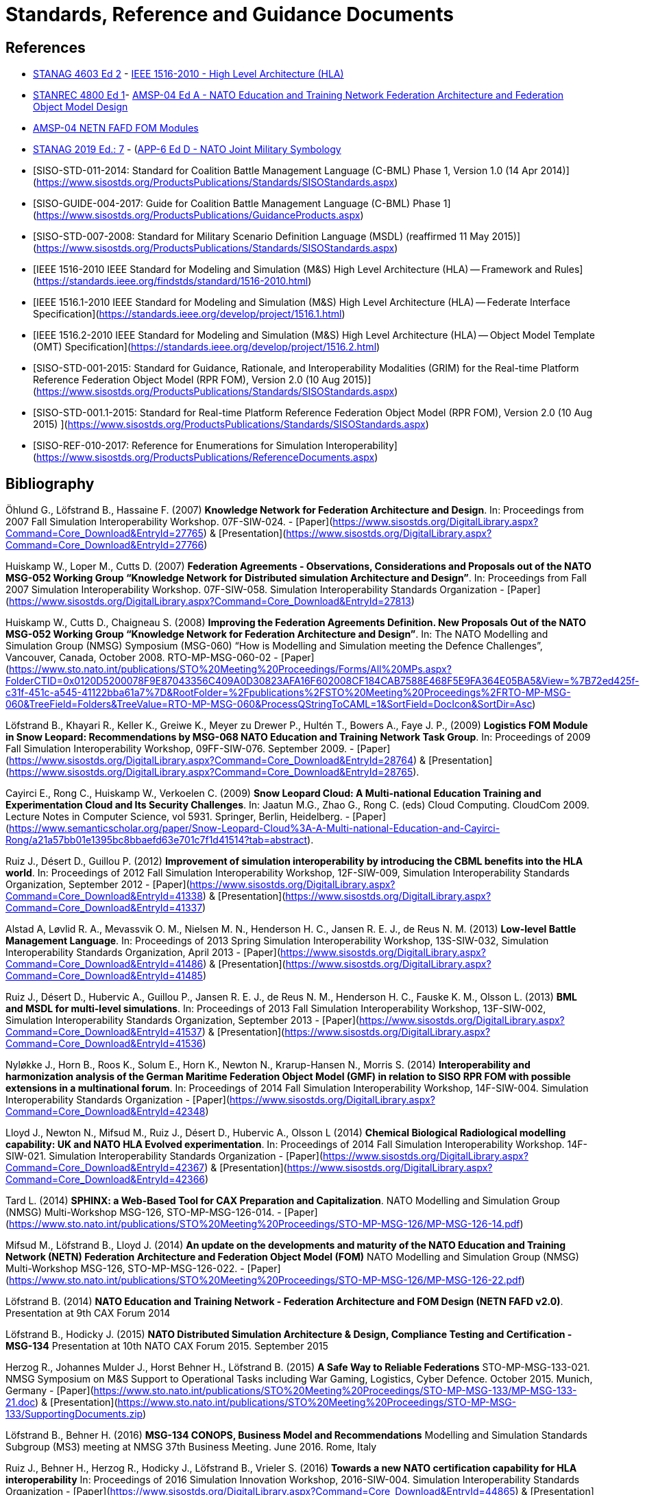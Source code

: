 = Standards, Reference and Guidance Documents

== References
 * https://nso.nato.int/nso/nsdd/stanagdetails.html?idCover=8285&LA=EN[STANAG 4603 Ed 2] - https://standards.ieee.org/findstds/standard/1516-2010.html[IEEE 1516-2010 - High Level Architecture (HLA)]
 * https://nso.nato.int/nso/nsdd/stanrecdetails.html?idCover=8834[STANREC 4800 Ed 1]- https://nso.nato.int/nso/nsdd/APdetails.html?APNo=2268&LA=EN[AMSP-04 Ed A - NATO Education and Training Network Federation Architecture and Federation Object Model Design]
 	* https://www.sto.nato.int/pages/natostandards.aspx[AMSP-04 NETN FAFD FOM Modules]
 * https://nso.nato.int/nso/nsdd/stanagdetails.html?idCover=8552&LA=EN[STANAG 2019 Ed.: 7] - (https://nso.nato.int/nso/nsdd/apdetails.html?APNo=1912[APP-6 Ed D - NATO Joint Military Symbology]
 * [SISO-STD-011-2014: Standard for Coalition Battle Management Language (C-BML) Phase 1, Version 1.0 (14 Apr 2014)](https://www.sisostds.org/ProductsPublications/Standards/SISOStandards.aspx)
 * [SISO-GUIDE-004-2017: Guide for Coalition Battle Management Language (C-BML) Phase 1](https://www.sisostds.org/ProductsPublications/GuidanceProducts.aspx)
 * [SISO-STD-007-2008: Standard for Military Scenario Definition Language (MSDL) (reaffirmed 11 May 2015)](https://www.sisostds.org/ProductsPublications/Standards/SISOStandards.aspx)
 * [IEEE 1516-2010 IEEE Standard for Modeling and Simulation (M&S) High Level Architecture (HLA) -- Framework and Rules](https://standards.ieee.org/findstds/standard/1516-2010.html)
 * [IEEE 1516.1-2010  IEEE Standard for Modeling and Simulation (M&S) High Level Architecture (HLA) -- Federate Interface Specification](https://standards.ieee.org/develop/project/1516.1.html)
 * [IEEE 1516.2-2010  IEEE Standard for Modeling and Simulation (M&S) High Level Architecture (HLA) -- Object Model Template (OMT) Specification](https://standards.ieee.org/develop/project/1516.2.html)
 * [SISO-STD-001-2015: Standard for Guidance, Rationale, and Interoperability Modalities (GRIM) for the Real-time Platform Reference Federation Object Model (RPR FOM), Version 2.0 (10 Aug 2015)](https://www.sisostds.org/ProductsPublications/Standards/SISOStandards.aspx)
 * [SISO-STD-001.1-2015: Standard for Real-time Platform Reference Federation Object Model (RPR FOM), Version 2.0 (10 Aug 2015) ](https://www.sisostds.org/ProductsPublications/Standards/SISOStandards.aspx)
 * [SISO-REF-010-2017: Reference for Enumerations for Simulation Interoperability](https://www.sisostds.org/ProductsPublications/ReferenceDocuments.aspx)

== Bibliography

Öhlund G., Löfstrand B., Hassaine F. (2007) **Knowledge Network for Federation Architecture and Design**. In: Proceedings from 2007 Fall Simulation Interoperability Workshop. 07F-SIW-024. - [Paper](https://www.sisostds.org/DigitalLibrary.aspx?Command=Core_Download&EntryId=27765) & [Presentation](https://www.sisostds.org/DigitalLibrary.aspx?Command=Core_Download&EntryId=27766)

Huiskamp W., Loper M., Cutts D. (2007) **Federation Agreements - Observations, Considerations and Proposals out of the NATO MSG-052 Working Group “Knowledge Network for Distributed simulation Architecture and Design”**. In: Proceedings from Fall 2007 Simulation Interoperability Workshop. 07F-SIW-058. Simulation Interoperability Standards Organization - [Paper](https://www.sisostds.org/DigitalLibrary.aspx?Command=Core_Download&EntryId=27813)

Huiskamp W., Cutts D., Chaigneau S. (2008) **Improving the Federation Agreements Definition. New Proposals Out of the NATO MSG-052 Working Group “Knowledge Network for Federation Architecture and Design”**. In: The NATO Modelling and Simulation Group (NMSG) Symposium (MSG-060) “How is Modelling and Simulation meeting the Defence Challenges”, Vancouver, Canada, October 2008. RTO-MP-MSG-060-02 - [Paper](https://www.sto.nato.int/publications/STO%20Meeting%20Proceedings/Forms/All%20MPs.aspx?FolderCTID=0x0120D5200078F9E87043356C409A0D30823AFA16F602008CF184CAB7588E468F5E9FA364E05BA5&View=%7B72ed425f-c31f-451c-a545-41122bba61a7%7D&RootFolder=%2Fpublications%2FSTO%20Meeting%20Proceedings%2FRTO-MP-MSG-060&TreeField=Folders&TreeValue=RTO-MP-MSG-060&ProcessQStringToCAML=1&SortField=DocIcon&SortDir=Asc)

Löfstrand B., Khayari R., Keller K., Greiwe K., Meyer zu Drewer P., Hultén T., Bowers A., Faye J. P., (2009) **Logistics FOM Module in Snow Leopard: Recommendations by MSG-068 NATO Education and Training Network Task Group**. In: Proceedings of 2009 Fall Simulation Interoperability Workshop, 09FF-SIW-076. September 2009. - [Paper](https://www.sisostds.org/DigitalLibrary.aspx?Command=Core_Download&EntryId=28764) & [Presentation](https://www.sisostds.org/DigitalLibrary.aspx?Command=Core_Download&EntryId=28765).

Cayirci E., Rong C., Huiskamp W., Verkoelen C. (2009) **Snow Leopard Cloud: A Multi-national Education Training and Experimentation Cloud and Its Security Challenges**. In: Jaatun M.G., Zhao G., Rong C. (eds) Cloud Computing. CloudCom 2009. Lecture Notes in Computer Science, vol 5931. Springer, Berlin, Heidelberg. - [Paper](https://www.semanticscholar.org/paper/Snow-Leopard-Cloud%3A-A-Multi-national-Education-and-Cayirci-Rong/a21a57bb01e1395bc8bbaefd63e701c7f1d41514?tab=abstract).

Ruiz J., Désert D., Guillou P. (2012) **Improvement of simulation interoperability by introducing the CBML benefits into the HLA world**. In: Proceedings of 2012 Fall Simulation Interoperability Workshop, 12F-SIW-009, Simulation Interoperability Standards Organization, September 2012 - [Paper](https://www.sisostds.org/DigitalLibrary.aspx?Command=Core_Download&EntryId=41338)
& [Presentation](https://www.sisostds.org/DigitalLibrary.aspx?Command=Core_Download&EntryId=41337)

Alstad A, Løvlid R. A., Mevassvik O. M., Nielsen M. N., Henderson H. C., Jansen R. E. J., de Reus N. M. (2013) **Low-level Battle Management Language**. In: Proceedings of 2013 Spring Simulation Interoperability Workshop, 13S-SIW-032, Simulation Interoperability Standards Organization, April 2013 - [Paper](https://www.sisostds.org/DigitalLibrary.aspx?Command=Core_Download&EntryId=41486) & [Presentation](https://www.sisostds.org/DigitalLibrary.aspx?Command=Core_Download&EntryId=41485)

Ruiz J., Désert D., Hubervic A., Guillou P., Jansen R. E. J., de Reus N. M., Henderson H. C., Fauske K. M., Olsson L. (2013) **BML and MSDL for multi-level simulations**. In: Proceedings of 2013 Fall Simulation Interoperability Workshop, 13F-SIW-002, Simulation Interoperability Standards Organization, September 2013 - [Paper](https://www.sisostds.org/DigitalLibrary.aspx?Command=Core_Download&EntryId=41537) & [Presentation](https://www.sisostds.org/DigitalLibrary.aspx?Command=Core_Download&EntryId=41536)

Nyløkke J., Horn B., Roos K., Solum E., Horn K., Newton N., Krarup-Hansen N., Morris S. (2014) **Interoperability and harmonization analysis of the German Maritime Federation Object Model (GMF) in relation to SISO RPR FOM with possible extensions in a multinational forum**. In: Proceedings of 2014 Fall Simulation Interoperability Workshop, 14F-SIW-004. Simulation Interoperability Standards Organization - [Paper](https://www.sisostds.org/DigitalLibrary.aspx?Command=Core_Download&EntryId=42348)

Lloyd J., Newton N., Mifsud M., Ruiz J., Désert D., Hubervic A., Olsson L (2014) **Chemical Biological Radiological modelling capability: UK and NATO HLA Evolved experimentation**. In: Proceedings of 2014 Fall Simulation Interoperability Workshop. 14F-SIW-021. Simulation Interoperability Standards Organization - [Paper](https://www.sisostds.org/DigitalLibrary.aspx?Command=Core_Download&EntryId=42367) & [Presentation](https://www.sisostds.org/DigitalLibrary.aspx?Command=Core_Download&EntryId=42366)

Tard L. (2014) **SPHINX: a Web-Based Tool for CAX Preparation and Capitalization**. NATO Modelling and Simulation Group (NMSG) Multi-Workshop MSG-126, STO-MP-MSG-126-014. - [Paper](https://www.sto.nato.int/publications/STO%20Meeting%20Proceedings/STO-MP-MSG-126/MP-MSG-126-14.pdf)

Mifsud M., Löfstrand B., Lloyd J. (2014) **An update on the developments and maturity of the NATO Education and Training Network (NETN) Federation Architecture and Federation Object Model (FOM)** NATO Modelling and Simulation Group (NMSG) Multi-Workshop MSG-126, STO-MP-MSG-126-022. - [Paper](https://www.sto.nato.int/publications/STO%20Meeting%20Proceedings/STO-MP-MSG-126/MP-MSG-126-22.pdf)

Löfstrand B. (2014) **NATO Education and Training Network - Federation Architecture and FOM Design (NETN FAFD v2.0)**. Presentation at 9th CAX Forum 2014

Löfstrand B., Hodicky J. (2015) **NATO Distributed Simulation Architecture & Design, Compliance Testing and Certification - MSG-134** Presentation at 10th NATO CAX Forum 2015. September 2015

Herzog R., Johannes Mulder J., Horst Behner H., Löfstrand B. (2015) **A Safe Way to Reliable Federations** STO-MP-MSG-133-021. NMSG Symposium on M&S Support to Operational Tasks including War Gaming, Logistics, Cyber Defence. October 2015. Munich, Germany - [Paper](https://www.sto.nato.int/publications/STO%20Meeting%20Proceedings/STO-MP-MSG-133/MP-MSG-133-21.doc) & [Presentation](https://www.sto.nato.int/publications/STO%20Meeting%20Proceedings/STO-MP-MSG-133/SupportingDocuments.zip)

Löfstrand B., Behner H. (2016) **MSG-134 CONOPS, Business Model and Recommendations** Modelling and Simulation Standards Subgroup (MS3) meeting at NMSG 37th Business Meeting. June 2016. Rome, Italy

Ruiz J., Behner H., Herzog R., Hodicky J., Löfstrand B., Vrieler S. (2016) **Towards a new NATO certification capability for HLA interoperability** In: Proceedings of 2016 Simulation Innovation Workshop, 2016-SIW-004. Simulation Interoperability Standards Organization - [Paper](https://www.sisostds.org/DigitalLibrary.aspx?Command=Core_Download&EntryId=44865) & [Presentation](https://www.sisostds.org/DigitalLibrary.aspx?Command=Core_Download&EntryId=44966)

Jan Hodicky J., Stefan Vrieler S. (2017) **Establishment of HLA compliance certification within NATO** SISO Seminar at ITEC 2017. May 2017. Rotterdam, Netherlands

Behner H., Löfstrand B. (2017) **The New HLA Certification Process in NATO** MSG-149 Symposium on M&S Technologies and Standards for Enabling Alliance Interoperability and Pervasive M&S Applications. MP-MSG-149-19. ISBN 978-92-837-2137-6. Lisbon, October 2017 - [Paper](https://www.sto.nato.int/publications/STO%20Meeting%20Proceedings/STO-MP-MSG-149/MP-MSG-149-19.pdf)

Löfstrand B. (2017) **NATO Education and Training Network Federation Architecture and FOM Design (NETN FAFD)** Presentation at 12th CAX Forum. Florence. September 2017 - [Presentation](https://www.mscoe.org/document/1177/download/).

Behner H., Löfstrand B. (2017) **Establishing a HLA Certification Process in NATO** Paper 17058. Interservice/ Industry Training, Simulation and Education Conference. Harnessing new technologies to win in a complex world. November 2017 - [Paper](http://www.iitsecdocs.com/download/2017/2017_17058)

Löfstrand B. (2018) **NATO HLA Certification of Compliance with STANREC 4800 : AMSP-04 NETN FAFD** Presentation at 13th CAX Forum. Sofia. September 2018. 

Löfstrand B. (2018) **STANREC 4800 - AMSP-04 NATO Education and Training Network Federation Agreement and FOM Design** NMSG Symposium. Multinational Interoperability: Agility for Military Training and Operational Applications Innovation in Enterprise Level Consortiums and M&S Technology Development. MP-MSG-159-12. ISBN 978-92-837-2197-0. Ottawa. October 2018. - [Paper](https://www.sto.nato.int/publications/STO%20Meeting%20Proceedings/STO-MP-MSG-159/MP-MSG-159-12.pdf) & [Presentation](https://www.sto.nato.int/publications/STO%20Meeting%20Proceedings/STO-MP-MSG-159/MP-MSG-159-12P.pdf).
